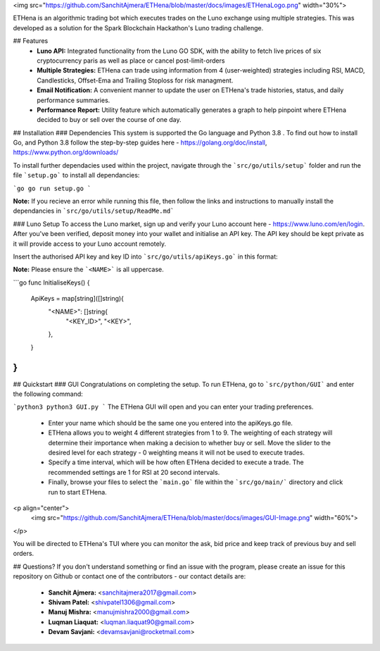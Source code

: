 
<img src="https://github.com/SanchitAjmera/ETHena/blob/master/docs/images/ETHenaLogo.png" width="30%">


ETHena is an algorithmic trading bot which executes trades on the Luno exchange using multiple strategies. This was developed as a solution for the Spark Blockchain Hackathon's Luno trading challenge.

## Features
 - **Luno API:** Integrated functionality from the Luno GO SDK, with the ability to fetch live prices of six cryptocurrency paris as well as place or cancel post-limit-orders
 - **Multiple Strategies:** ETHena can trade using information from 4 (user-weighted) strategies including RSI, MACD, Candlesticks, Offset-Ema and Trailing Stoploss for risk managment.
 - **Email Notification:** A convenient manner to update the user on ETHena's trade histories, status, and daily performance summaries.
 - **Performance Report:** Utility feature which automatically generates a graph to help pinpoint where ETHena decided to buy or sell over the course of one day.
 

## Installation
### Dependencies
This system is supported the Go language and Python 3.8 . To find out how to install Go, and Python 3.8 follow the step-by-step guides here - https://golang.org/doc/install, https://www.python.org/downloads/

To install further dependacies used within the project, navigate through the ```src/go/utils/setup``` folder and run the file ```setup.go``` to install all dependancies:

```go
go run setup.go
```

**Note:** If you recieve an error while running this file, then follow the links and instructions to manually install the dependancies in ```src/go/utils/setup/ReadMe.md```

### Luno Setup
To access the Luno market, sign up and verify your Luno account here - https://www.luno.com/en/login. After you've been verified, deposit money into your wallet and initialise an API key. The API key should be kept private as it will provide access to your Luno account remotely. 

Insert the authorised API key and key ID into ```src/go/utils/apiKeys.go``` in this format:

**Note:** Please ensure the ```<NAME>``` is all uppercase.

```go
func InitialiseKeys() {
	ApiKeys = map[string]([]string){
		"<NAME>": []string{
			"<KEY_ID>",
			"<KEY>",
		},
	}
}
```

## Quickstart
### GUI
Congratulations on completing the setup. To run ETHena, go to ```src/python/GUI``` and enter the following command:

```python3
python3 GUI.py
```
The ETHena GUI will open and you can enter your trading preferences.
 - Enter your name which should be the same one you entered into the apiKeys.go file.
 - ETHena allows you to weight 4 different strategies from 1 to 9. The weighting of each strategy will determine their importance when making a decision to whether buy or sell. Move the slider to the desired level for each strategy - 0 weighting means it will not be used to execute trades.
 - Specify a time interval, which will be how often ETHena decided to execute a trade. The recommended settings are 1 for RSI at 20 second intervals. 
 - Finally, browse your files to select the ```main.go``` file within the ```src/go/main/``` directory and click run to start ETHena.

<p align="center">
  <img src="https://github.com/SanchitAjmera/ETHena/blob/master/docs/images/GUI-Image.png" width="60%">
</p>

You will be directed to ETHena's TUI where you can monitor the ask, bid price and keep track of previous buy and sell orders.

## Questions?
If you don't understand something or find an issue with the program, please create an issue for this repository on Github or contact one of the contributors - our contact details are:
 - **Sanchit Ajmera:** <sanchitajmera2017@gmail.com>
 - **Shivam Patel:** <shivpatel1306@gmail.com>
 - **Manuj Mishra:** <manujmishra2000@gmail.com>
 - **Luqman Liaquat:** <luqman.liaquat90@gmail.com>
 - **Devam Savjani:** <devamsavjani@rocketmail.com>
